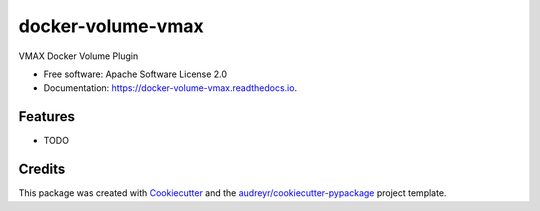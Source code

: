 ==================
docker-volume-vmax
==================


.. image:: https://img.shields.io/pypi/v/docker-volume-vmax.svg
        :target: https://pypi.python.org/pypi/docker-volume-vmax

.. image:: https://img.shields.io/travis/okpoyu/docker-volume-vmax.svg
        :target: https://travis-ci.org/okpoyu/docker-volume-vmax

.. image:: https://readthedocs.org/projects/docker-volume-vmax/badge/?version=latest
        :target: https://docker-volume-vmax.readthedocs.io/en/latest/?badge=latest
        :alt: Documentation Status

.. image:: https://pyup.io/repos/github/okpoyu/docker-volume-vmax/shield.svg
     :target: https://pyup.io/repos/github/okpoyu/docker-volume-vmax/
     :alt: Updates


VMAX Docker Volume Plugin


* Free software: Apache Software License 2.0
* Documentation: https://docker-volume-vmax.readthedocs.io.


Features
--------

* TODO

Credits
---------

This package was created with Cookiecutter_ and the `audreyr/cookiecutter-pypackage`_ project template.

.. _Cookiecutter: https://github.com/audreyr/cookiecutter
.. _`audreyr/cookiecutter-pypackage`: https://github.com/audreyr/cookiecutter-pypackage

